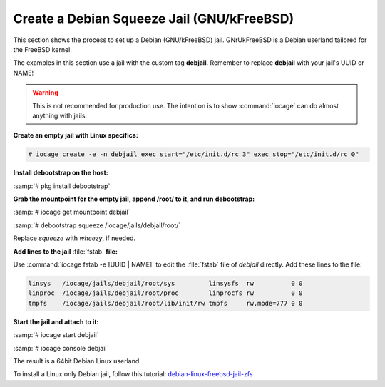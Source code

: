 .. index:: Create Debian Squeeze Jail
.. _Create a Debian Squeeze Jail:

Create a Debian Squeeze Jail (GNU/kFreeBSD)
===========================================

This section shows the process to set up a Debian (GNU/kFreeBSD) jail.
GNrUkFreeBSD is a Debian userland tailored for the FreeBSD kernel.

The examples in this section use a jail with the custom tag **debjail**.
Remember to replace **debjail** with your jail's UUID or NAME!

.. warning:: This is not recommended for production use. The intention
   is to show :command:`iocage` can do almost anything with jails.

**Create an empty jail with Linux specifics:**

.. code-block:: none

 # iocage create -e -n debjail exec_start="/etc/init.d/rc 3" exec_stop="/etc/init.d/rc 0"

**Install debootstrap on the host:**

:samp:`# pkg install debootstrap`

**Grab the mountpoint for the empty jail, append /root/ to it, and run**
**debootstrap:**

:samp:`# iocage get mountpoint debjail`

:samp:`# debootstrap squeeze /iocage/jails/debjail/root/`

Replace *squeeze* with *wheezy*, if needed.

**Add lines to the jail** :file:`fstab` **file:**

Use :command:`iocage fstab -e [UUID | NAME]` to edit the :file:`fstab`
file of *debjail* directly. Add these lines to the file:

.. code-block:: none

 linsys   /iocage/jails/debjail/root/sys         linsysfs  rw          0 0
 linproc  /iocage/jails/debjail/root/proc        linprocfs rw          0 0
 tmpfs    /iocage/jails/debjail/root/lib/init/rw tmpfs     rw,mode=777 0 0

**Start the jail and attach to it:**

:samp:`# iocage start debjail`

:samp:`# iocage console debjail`

The result is a 64bit Debian Linux userland.

To install a Linux only Debian jail, follow this tutorial:
`debian-linux-freebsd-jail-zfs <http://devil-detail.blogspot.co.nz/2013/08/debian-linux-freebsd-jail-zfs.html>`_
